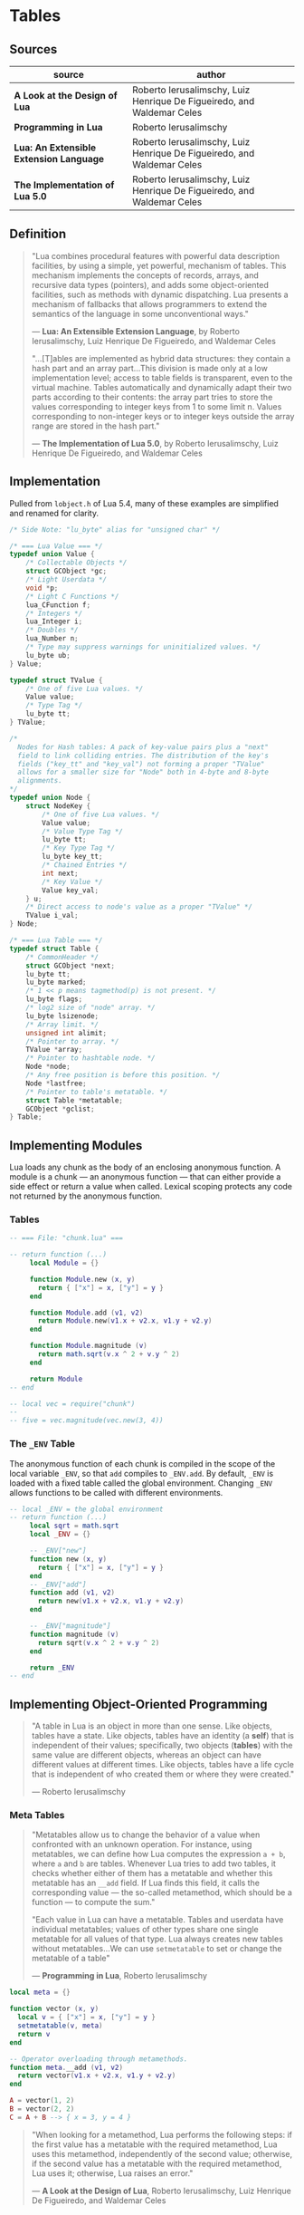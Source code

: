 * Tables

** Sources

| source                                  | author                                                                 |
|-----------------------------------------+------------------------------------------------------------------------|
| *A Look at the Design of Lua*           | Roberto Ierusalimschy, Luiz Henrique De Figueiredo, and Waldemar Celes |
| *Programming in Lua*                    | Roberto Ierusalimschy                                                  |
| *Lua: An Extensible Extension Language* | Roberto Ierusalimschy, Luiz Henrique De Figueiredo, and Waldemar Celes |
| *The Implementation of Lua 5.0*         | Roberto Ierusalimschy, Luiz Henrique De Figueiredo, and Waldemar Celes |

** Definition

#+begin_quote
  "Lua combines procedural features with powerful data description facilities,
   by using a simple, yet powerful, mechanism of tables. This mechanism implements
   the concepts of records, arrays, and recursive data types (pointers), and adds
   some object-oriented facilities, such as methods with dynamic dispatching.
   Lua presents a mechanism of fallbacks that allows programmers to extend the
   semantics of the language in some unconventional ways."

  — *Lua: An Extensible Extension Language*, by Roberto Ierusalimschy,
    Luiz Henrique De Figueiredo, and Waldemar Celes

  "...[T]ables are implemented as hybrid data structures: they contain a hash part
   and an array part...This division is made only at a low implementation level;
   access to table fields is transparent, even to the virtual machine. Tables
   automatically and dynamically adapt their two parts according to their contents:
   the array part tries to store the values corresponding to integer keys from 1
   to some limit n. Values corresponding to non-integer keys or to integer keys
   outside the array range are stored in the hash part."

  — *The Implementation of Lua 5.0*, by Roberto Ierusalimschy,
    Luiz Henrique De Figueiredo, and Waldemar Celes
#+end_quote

** Implementation

Pulled from ~lobject.h~ of Lua 5.4, many of these examples are simplified and renamed for clarity.

#+begin_src c
  /* Side Note: "lu_byte" alias for "unsigned char" */

  /* === Lua Value === */
  typedef union Value {
      /* Collectable Objects */
      struct GCObject *gc;
      /* Light Userdata */
      void *p;
      /* Light C Functions */
      lua_CFunction f;
      /* Integers */
      lua_Integer i;
      /* Doubles */
      lua_Number n;
      /* Type may suppress warnings for uninitialized values. */
      lu_byte ub;
  } Value;

  typedef struct TValue {
      /* One of five Lua values. */
      Value value;
      /* Type Tag */
      lu_byte tt;
  } TValue;

  /*
    Nodes for Hash tables: A pack of key-value pairs plus a "next"
    field to link colliding entries. The distribution of the key's
    fields ("key_tt" and "key_val") not forming a proper "TValue"
    allows for a smaller size for "Node" both in 4-byte and 8-byte
    alignments.
  */
  typedef union Node {
      struct NodeKey {
          /* One of five Lua values. */
          Value value;
          /* Value Type Tag */
          lu_byte tt;
          /* Key Type Tag */
          lu_byte key_tt;
          /* Chained Entries */
          int next;
          /* Key Value */
          Value key_val;
      } u;
      /* Direct access to node's value as a proper "TValue" */
      TValue i_val;
  } Node;

  /* === Lua Table === */
  typedef struct Table {
      /* CommonHeader */
      struct GCObject *next;
      lu_byte tt;
      lu_byte marked;
      /* 1 << p means tagmethod(p) is not present. */
      lu_byte flags;
      /* log2 size of "node" array. */
      lu_byte lsizenode;
      /* Array limit. */
      unsigned int alimit;
      /* Pointer to array. */
      TValue *array;
      /* Pointer to hashtable node. */
      Node *node;
      /* Any free position is before this position. */
      Node *lastfree;
      /* Pointer to table's metatable. */
      struct Table *metatable;
      GCObject *gclist;
  } Table;
#+end_src

** Implementing Modules

Lua loads any chunk as the body of an enclosing anonymous function. A module
is a chunk — an anonymous function — that can either provide a side effect
or return a value when called. Lexical scoping protects any code not returned
by the anonymous function.

*** Tables

#+begin_src lua
  -- === File: "chunk.lua" ===

  -- return function (...)
       local Module = {}

       function Module.new (x, y)
         return { ["x"] = x, ["y"] = y }
       end

       function Module.add (v1, v2)
         return Module.new(v1.x + v2.x, v1.y + v2.y)
       end

       function Module.magnitude (v)
         return math.sqrt(v.x ^ 2 + v.y ^ 2)
       end

       return Module
  -- end

  -- local vec = require("chunk")
  --
  -- five = vec.magnitude(vec.new(3, 4))
#+end_src

*** The ~_ENV~ Table

The anonymous function of each chunk is compiled in the scope of the local variable
~_ENV~, so that ~add~ compiles to ~_ENV.add~. By default, ~_ENV~ is loaded with a
fixed table called the global environment. Changing ~_ENV~ allows functions to be
called with different environments.

#+begin_src lua
  -- local _ENV = the global environment
  -- return function (...)
       local sqrt = math.sqrt
       local _ENV = {}

       -- _ENV["new"]
       function new (x, y)
         return { ["x"] = x, ["y"] = y }
       end
       -- _ENV["add"]
       function add (v1, v2)
         return new(v1.x + v2.x, v1.y + v2.y)
       end

       -- _ENV["magnitude"]
       function magnitude (v)
         return sqrt(v.x ^ 2 + v.y ^ 2)
       end

       return _ENV
  -- end
#+end_src

** Implementing Object-Oriented Programming

#+begin_quote
  "A table in Lua is an object in more than one sense. Like objects, tables have a state.
   Like objects, tables have an identity (a *self*) that is independent of their values;
   specifically, two objects (*tables*) with the same value are different objects, whereas
   an object can have different values at different times. Like objects, tables have a
   life cycle that is independent of who created them or where they were created."

  — Roberto Ierusalimschy
#+end_quote

*** Meta Tables

#+begin_quote

  "Metatables allow us to change the behavior of a value when confronted with an unknown operation.
   For instance, using metatables, we can define how Lua computes the expression ~a + b~, where
   ~a~ and ~b~ are tables. Whenever Lua tries to add two tables, it checks whether either of them
   has a metatable and whether this metatable has an ~__add~ field. If Lua finds this field, it
   calls the corresponding value — the so-called metamethod, which should be a function —
   to compute the sum."

  "Each value in Lua can have a metatable. Tables and userdata have individual metatables; values
   of other types share one single metatable for all values of that type. Lua always creates new
   tables without metatables...We can use ~setmetatable~ to set or change the metatable of a table"

  — *Programming in Lua*, Roberto Ierusalimschy
#+end_quote

#+begin_src lua
  local meta = {}

  function vector (x, y)
    local v = { ["x"] = x, ["y"] = y }
    setmetatable(v, meta)
    return v
  end

  -- Operator overloading through metamethods.
  function meta.__add (v1, v2)
    return vector(v1.x + v2.x, v1.y + v2.y)
  end

  A = vector(1, 2)
  B = vector(2, 2)
  C = A + B --> { x = 3, y = 4 }
#+end_src

#+begin_quote
  "When looking for a metamethod, Lua performs the following steps: if the first value has
   a metatable with the required metamethod, Lua uses this metamethod, independently of
   the second value; otherwise, if the second value has a metatable with the required
   metamethod, Lua uses it; otherwise, Lua raises an error."

  — *A Look at the Design of Lua*, Roberto Ierusalimschy, Luiz Henrique De Figueiredo, and Waldemar Celes
#+end_quote

*** Protoypes

#+begin_src lua
  -- Prototype
  local Account = { balance = 0 }

  -- Delegating the indexing operator "[]".
  -- If we access an absent field, Lua will look for a
  -- corresponding field in the table's metatable.
  local meta = { __index = Account }
  --    meta = { __index = function (self, key) return Account[key] end }

  --       Account.new = function (self)
  function Account:new ()
    local object = {}
    setmetatable(object, meta)
    return object
  end

  -- Remove indirection by setting "Account"
  -- to new object's metatable directly.
  function Account:new ()
    local object = {}
    self.__index = self
    setmetatable(object, self)
    return object
  end

  --       Account.deposit = function (self, v)
  function Account:deposit (v)
    self.balance = self.balance + v
  end

  --       Account.withdraw = function (self, v)
  function Account:withdraw (v)
    if amount > self.balance then error("insufficient funds") end
    self.balance = self.balance - v
  end

  --       Account.balance = function (self)
  function Account:balance ()
    return self.balance
  end

  return Account

  -- === In Another File ===
  Account = require("Account")

  account = Account:new()
  -- equivalent ->
  account = Account.new(Account)

  account:deposit(100)
  -- equivalent ->
  Account.deposit(account, 100)

  balance = account:balance()
  -- equivalent ->
  balance = Account.balance(account)
#+end_src

*** Privacy

**** Read-Only Tables

#+begin_src lua
  function freeze (t)
    local proxy = {}
    local meta = {
      ["__index"] = t,
      -- Ignore key-value assignments.
      ["__newindex"] = function (t, k, v)
        return t
      end
    }
    setmetatable(proxy, meta)
    return proxy
  end
#+end_src

**** Account Revisited

#+begin_src lua
  -- === Implementation 1: state and interface ===

  function new_account (x)
    -- === private state table ===
    local state = { balance = x }

    local deposit = function (v)
                      state.balance = state.balance + v
                    end

    local withdraw = function (v)
                       if amount > state.balance then error("insufficient funds") end
                       state.balance = state.balance - v
                     end

    local get_balance = function () return state.balance end

    -- === public interface table ===
    return {
      ["withdraw"]    = withdraw,
      ["deposit"]     = deposit,
      ["get_balance"] = get_balance
    }
  end

  -- === Implementation 2: weak key locks ===

  local balance = {}

  -- Set keys to weak for garbage collection.
  setmetatable(balance, { __mode = "k" })

  local Account = {}

  function Account:new ()
    local object = {}
    self.__index = self
    setmetatable(object, self)
    balance[object] = 0
    return object
  end

  function Account:deposit (v)
    balance[self] = balance[self] + v
  end

  function Account:withdraw (v)
    if amount > self.balance then error("insufficient funds") end
    balance[self] = balance[self] - v
  end

  function Account:balance ()
    return balance[self]
  end

  return Account
#+end_src

*** Inheritance

#+begin_src lua
  Account = { balance = 0 }

  function Account:new (object)
    object = object or {}
    self.__index = self
    setmetatable(object, self)
  end

  function Account:deposit (v)
    self.balance = self.balance + v
  end

  function Account:withdraw (v)
    if v > self.balance then error("insufficient funds") end
    self.balance = self.balance - v
  end

  SpecialAccount = Account:new()

  function SpecialAccount:withdraw (v)
    if v - self.balance >= self:getLimit() then
      error("insufficient funds")
    end
    self.balance = self.balance - v
  end

  function SpecialAccount:getLimit ()
    return self.limit or 0
  end

  account = SpecialAccount:new{ limit = 1000.00 }

  function account:getLimit ()
    return self.balance * 0.10
  end
#+end_src
